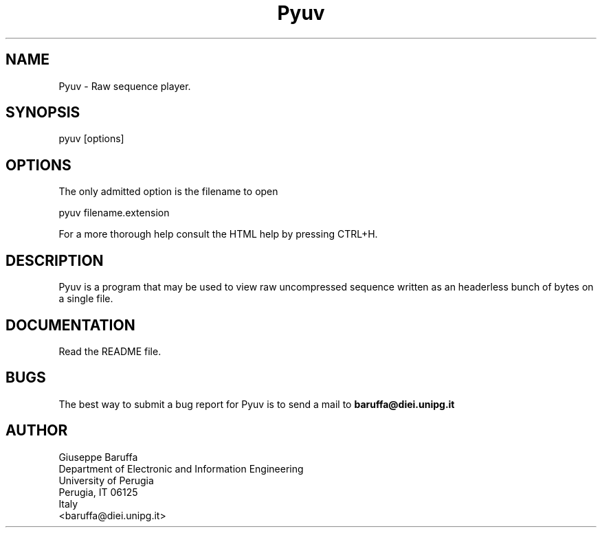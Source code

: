 .\" Copyright (C) 2005-2008 Giuseppe Baruffa
.\"
.\" This file is part of Pyuv.
.\"
.TH Pyuv "1"
.SH NAME
Pyuv \- Raw sequence player.
.SH SYNOPSIS
.nf
pyuv [options]
.fi
.SH OPTIONS
The only admitted option is the filename to open
.nf

    pyuv filename.extension

.fi
For a more thorough help consult the HTML help by pressing CTRL+H.
.SH DESCRIPTION
Pyuv is a program that may be used to view raw uncompressed sequence
written as an headerless bunch of bytes on a single file.
.SH DOCUMENTATION
Read the README file.

.SH BUGS
The best way to submit a bug report for Pyuv is to send a mail to
.B baruffa@diei.unipg.it

.SH AUTHOR
.nf
Giuseppe Baruffa
Department of Electronic and Information Engineering
University of Perugia
Perugia, IT 06125
Italy
<baruffa@diei.unipg.it>
.fi
